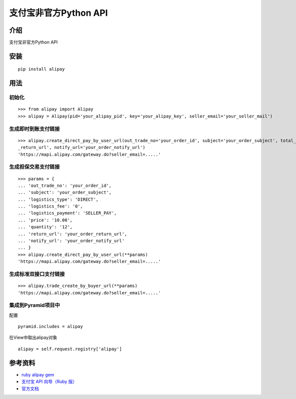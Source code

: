支付宝非官方Python API
=======================================

.. image:: https://travis-ci.org/lxneng/alipay.png?branch=master
   :target: https://travis-ci.org/lxneng/alipay

.. image:: https://pypip.in/d/alipay/badge.png
        :target: https://crate.io/packages/alipay/

介绍
---------------------------------------

支付宝非官方Python API

安装
---------------------------------------

::
    
    pip install alipay

用法
---------------------------------------

初始化
~~~~~~~~~~~~~~~~~~~~~~~

::

    >>> from alipay import Alipay
    >>> alipay = Alipay(pid='your_alipay_pid', key='your_alipay_key', seller_email='your_seller_mail')

生成即时到账支付链接
~~~~~~~~~~~~~~~~~~

::

	>>> alipay.create_direct_pay_by_user_url(out_trade_no='your_order_id', subject='your_order_subject', total_fee='100.0', return_url='your_order
	_return_url', notify_url='your_order_notify_url')
	'https://mapi.alipay.com/gateway.do?seller_email=.....'

生成担保交易支付链接
~~~~~~~~~~~~~~~~~~

::

	>>> params = {
	... 'out_trade_no': 'your_order_id',
	... 'subject': 'your_order_subject',
	... 'logistics_type': 'DIRECT',
	... 'logistics_fee': '0',
	... 'logistics_payment': 'SELLER_PAY',
	... 'price': '10.00',
	... 'quantity': '12',
	... 'return_url': 'your_order_return_url',
	... 'notify_url': 'your_order_notify_url'
	... }
	>>> alipay.create_direct_pay_by_user_url(**params)
	'https://mapi.alipay.com/gateway.do?seller_email=.....'

生成标准双接口支付链接
~~~~~~~~~~~~~~~~~~~~

::

	>>> alipay.trade_create_by_buyer_url(**params)
	'https://mapi.alipay.com/gateway.do?seller_email=.....'


集成到Pyramid项目中
~~~~~~~~~~~~~~~~~~~~

配置

::

	pyramid.includes = alipay

在View中取出alipay对象

::

	alipay = self.request.registry['alipay']


参考资料
---------------------------------------

- `ruby alipay gem <https://github.com/chloerei/alipay>`_

- `支付宝 API 向导（Ruby 版） <http://blog.chloerei.com/articles/51-alipay-payment-in-ruby>`_

- `官方文档 <https://b.alipay.com/order/techService.htm>`_
